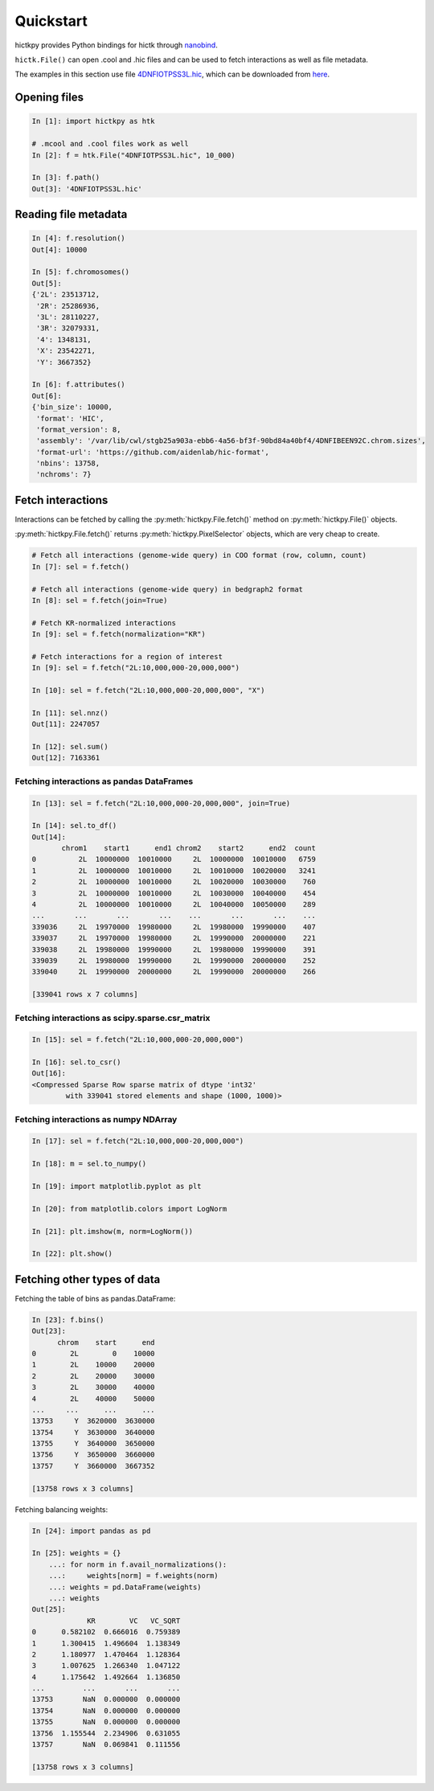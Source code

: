 ..
   Copyright (C) 2023 Roberto Rossini <roberros@uio.no>
   SPDX-License-Identifier: MIT

Quickstart
##########

hictkpy provides Python bindings for hictk through `nanobind <https://github.com/wjakob/nanobind>`_.

``hictk.File()`` can open .cool and .hic files and can be used to fetch interactions as well as file metadata.

The examples in this section use file `4DNFIOTPSS3L.hic <https://data.4dnucleome.org/files-processed/4DNFIOTPSS3L>`_, which can be downloaded from `here <https://4dn-open-data-public.s3.amazonaws.com/fourfront-webprod/wfoutput/7386f953-8da9-47b0-acb2-931cba810544/4DNFIOTPSS3L.hic>`_.

Opening files
-------------

.. code-block:: ipythonconsole

  In [1]: import hictkpy as htk

  # .mcool and .cool files work as well
  In [2]: f = htk.File("4DNFIOTPSS3L.hic", 10_000)

  In [3]: f.path()
  Out[3]: '4DNFIOTPSS3L.hic'


Reading file metadata
---------------------

.. code-block:: ipythonconsole

  In [4]: f.resolution()
  Out[4]: 10000

  In [5]: f.chromosomes()
  Out[5]:
  {'2L': 23513712,
   '2R': 25286936,
   '3L': 28110227,
   '3R': 32079331,
   '4': 1348131,
   'X': 23542271,
   'Y': 3667352}

  In [6]: f.attributes()
  Out[6]:
  {'bin_size': 10000,
   'format': 'HIC',
   'format_version': 8,
   'assembly': '/var/lib/cwl/stgb25a903a-ebb6-4a56-bf3f-90bd84a40bf4/4DNFIBEEN92C.chrom.sizes',
   'format-url': 'https://github.com/aidenlab/hic-format',
   'nbins': 13758,
   'nchroms': 7}


Fetch interactions
------------------

Interactions can be fetched by calling the :py:meth:`hictkpy.File.fetch()` method on :py:meth:`hictkpy.File()` objects.

:py:meth:`hictkpy.File.fetch()` returns :py:meth:`hictkpy.PixelSelector` objects, which are very cheap to create.

.. code-block:: ipythonconsole

  # Fetch all interactions (genome-wide query) in COO format (row, column, count)
  In [7]: sel = f.fetch()

  # Fetch all interactions (genome-wide query) in bedgraph2 format
  In [8]: sel = f.fetch(join=True)

  # Fetch KR-normalized interactions
  In [9]: sel = f.fetch(normalization="KR")

  # Fetch interactions for a region of interest
  In [9]: sel = f.fetch("2L:10,000,000-20,000,000")

  In [10]: sel = f.fetch("2L:10,000,000-20,000,000", "X")

  In [11]: sel.nnz()
  Out[11]: 2247057

  In [12]: sel.sum()
  Out[12]: 7163361

Fetching interactions as pandas DataFrames
^^^^^^^^^^^^^^^^^^^^^^^^^^^^^^^^^^^^^^^^^^

.. code-block:: ipythonconsole

  In [13]: sel = f.fetch("2L:10,000,000-20,000,000", join=True)

  In [14]: sel.to_df()
  Out[14]:
         chrom1    start1      end1 chrom2    start2      end2  count
  0          2L  10000000  10010000     2L  10000000  10010000   6759
  1          2L  10000000  10010000     2L  10010000  10020000   3241
  2          2L  10000000  10010000     2L  10020000  10030000    760
  3          2L  10000000  10010000     2L  10030000  10040000    454
  4          2L  10000000  10010000     2L  10040000  10050000    289
  ...       ...       ...       ...    ...       ...       ...    ...
  339036     2L  19970000  19980000     2L  19980000  19990000    407
  339037     2L  19970000  19980000     2L  19990000  20000000    221
  339038     2L  19980000  19990000     2L  19980000  19990000    391
  339039     2L  19980000  19990000     2L  19990000  20000000    252
  339040     2L  19990000  20000000     2L  19990000  20000000    266

  [339041 rows x 7 columns]

Fetching interactions as scipy.sparse.csr_matrix
^^^^^^^^^^^^^^^^^^^^^^^^^^^^^^^^^^^^^^^^^^^^^^^^

.. code-block:: ipythonconsole

  In [15]: sel = f.fetch("2L:10,000,000-20,000,000")

  In [16]: sel.to_csr()
  Out[16]:
  <Compressed Sparse Row sparse matrix of dtype 'int32'
          with 339041 stored elements and shape (1000, 1000)>

Fetching interactions as numpy NDArray
^^^^^^^^^^^^^^^^^^^^^^^^^^^^^^^^^^^^^^

.. code-block:: ipythonconsole

  In [17]: sel = f.fetch("2L:10,000,000-20,000,000")

  In [18]: m = sel.to_numpy()

  In [19]: import matplotlib.pyplot as plt

  In [20]: from matplotlib.colors import LogNorm

  In [21]: plt.imshow(m, norm=LogNorm())

  In [22]: plt.show()


.. only:: not latex

  .. image:: assets/heatmap_001.avif

.. only:: latex

  .. image:: assets/heatmap_001.pdf


Fetching other types of data
----------------------------

Fetching the table of bins as pandas.DataFrame:

.. code-block:: ipythonconsole

  In [23]: f.bins()
  Out[23]:
        chrom    start      end
  0        2L        0    10000
  1        2L    10000    20000
  2        2L    20000    30000
  3        2L    30000    40000
  4        2L    40000    50000
  ...     ...      ...      ...
  13753     Y  3620000  3630000
  13754     Y  3630000  3640000
  13755     Y  3640000  3650000
  13756     Y  3650000  3660000
  13757     Y  3660000  3667352

  [13758 rows x 3 columns]

Fetching balancing weights:

.. code-block:: ipythonconsole

  In [24]: import pandas as pd

  In [25]: weights = {}
      ...: for norm in f.avail_normalizations():
      ...:     weights[norm] = f.weights(norm)
      ...: weights = pd.DataFrame(weights)
      ...: weights
  Out[25]:
               KR        VC   VC_SQRT
  0      0.582102  0.666016  0.759389
  1      1.300415  1.496604  1.138349
  2      1.180977  1.470464  1.128364
  3      1.007625  1.266340  1.047122
  4      1.175642  1.492664  1.136850
  ...         ...       ...       ...
  13753       NaN  0.000000  0.000000
  13754       NaN  0.000000  0.000000
  13755       NaN  0.000000  0.000000
  13756  1.155544  2.234906  0.631055
  13757       NaN  0.069841  0.111556

  [13758 rows x 3 columns]
